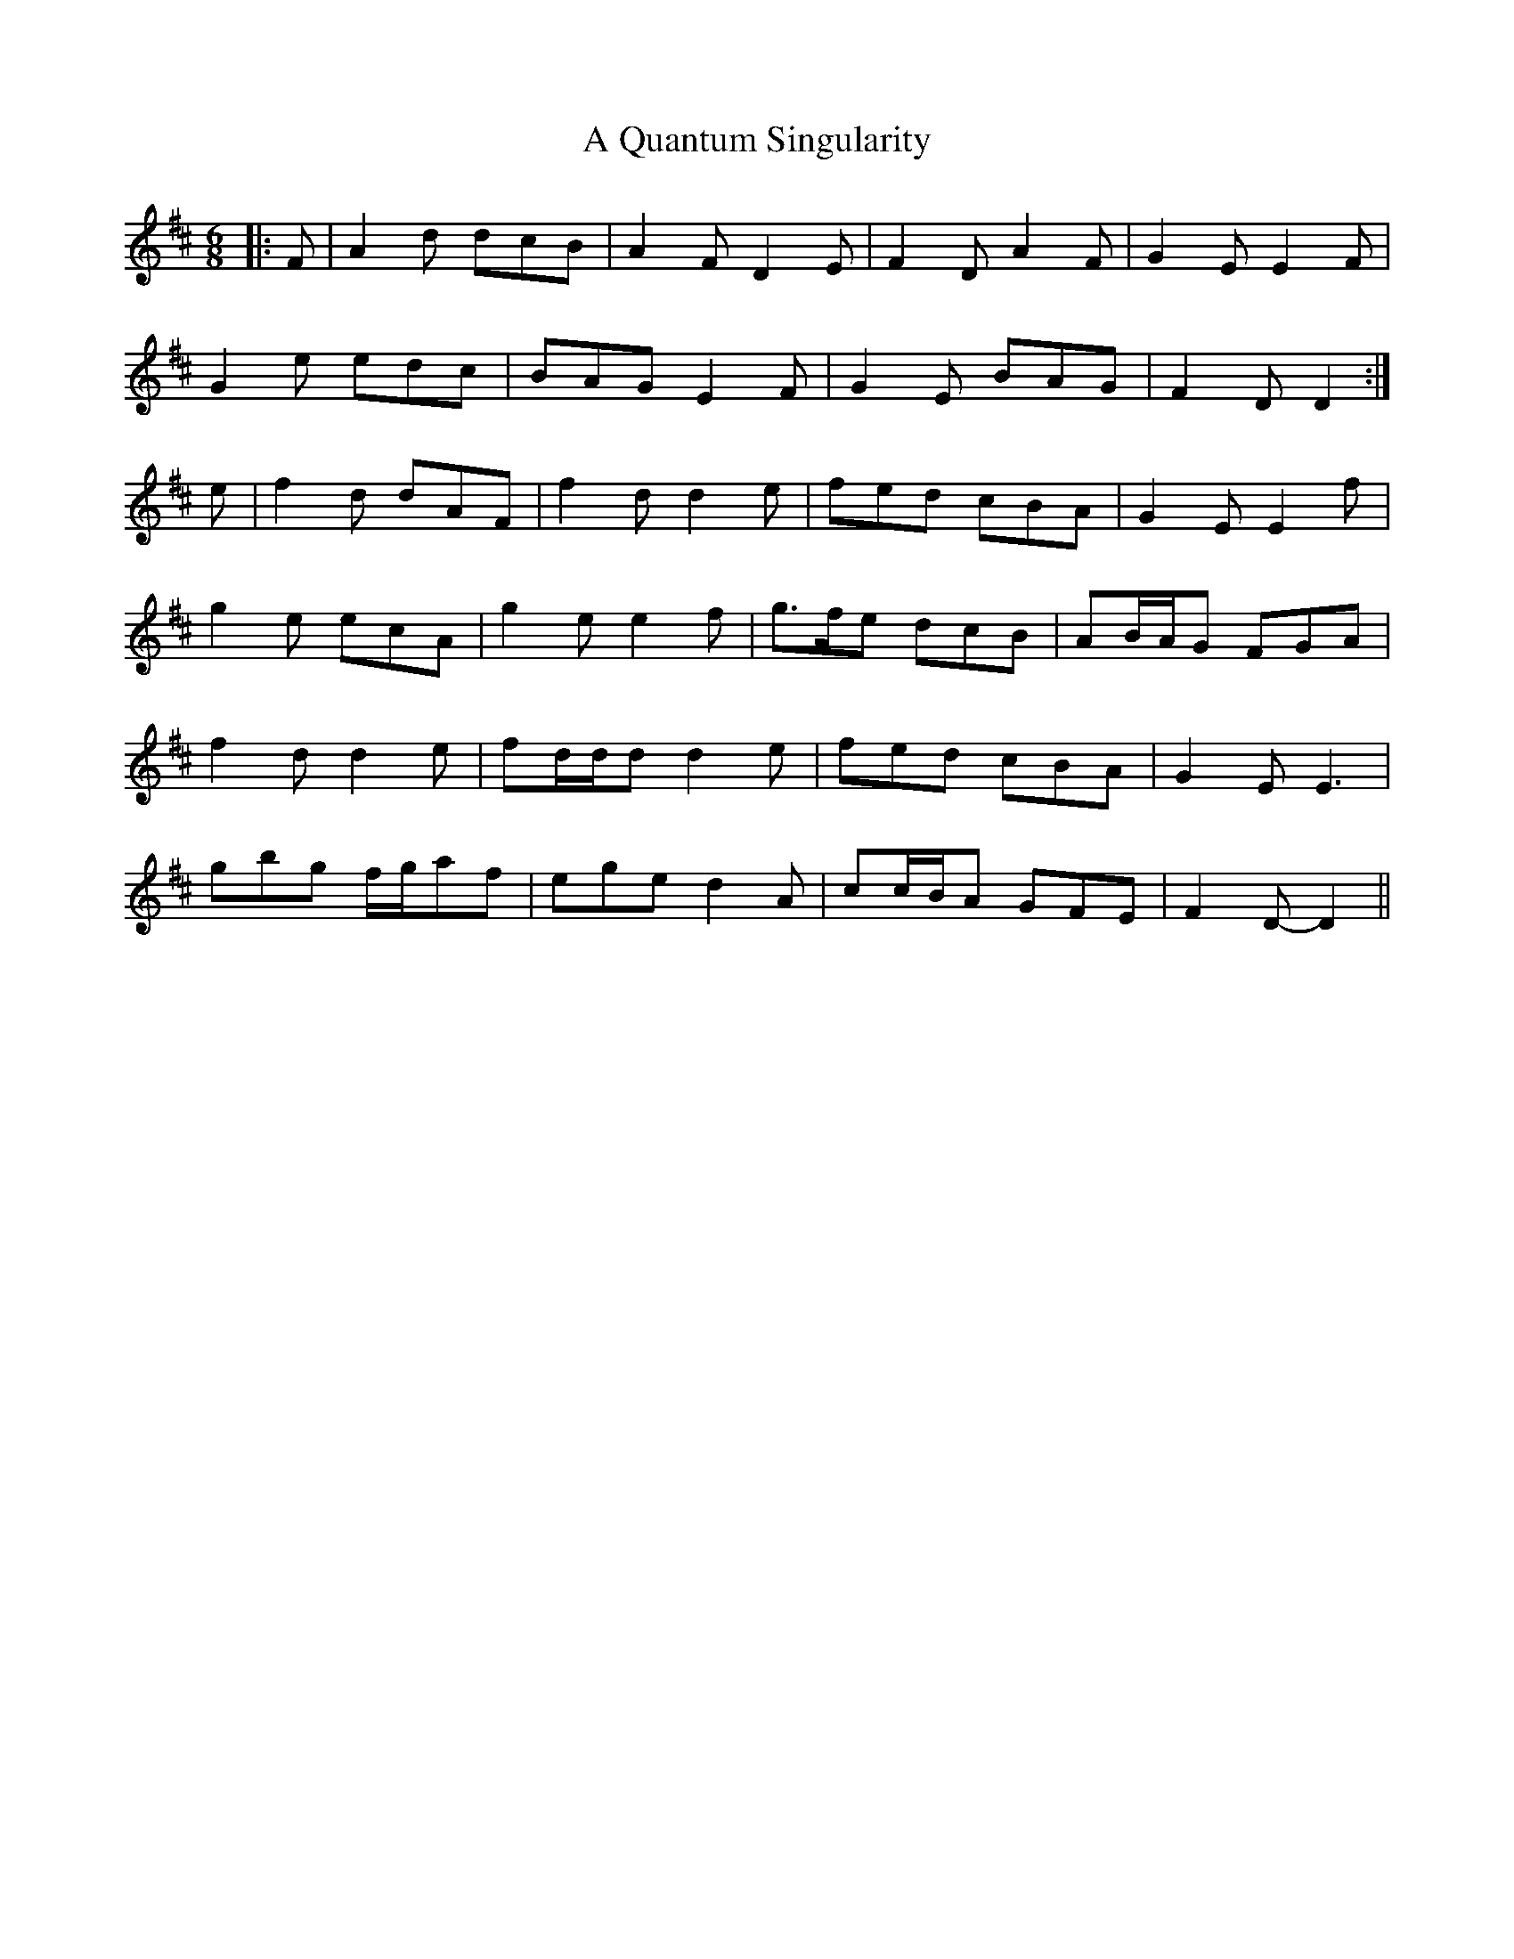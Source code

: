 X: 329
T: A Quantum Singularity
R: jig
M: 6/8
K: Dmajor
|:F|A2 d dcB|A2 F D2 E|F2 D A2 F|G2 E E2 F|
G2 e edc|BAG E2 F|G2 E BAG|F2 D D2:|
e|f2 d dAF|f2 d d2 e|fed cBA|G2 E E2 f|
g2 e ecA|g2 e e2 f|g>fe dcB|AB/A/G FGA|
f2 d d2 e|fd/d/d d2 e|fed cBA|G2 E E3|
gbg f/g/af|ege d2 A|cc/B/A GFE|F2 D- D2||

